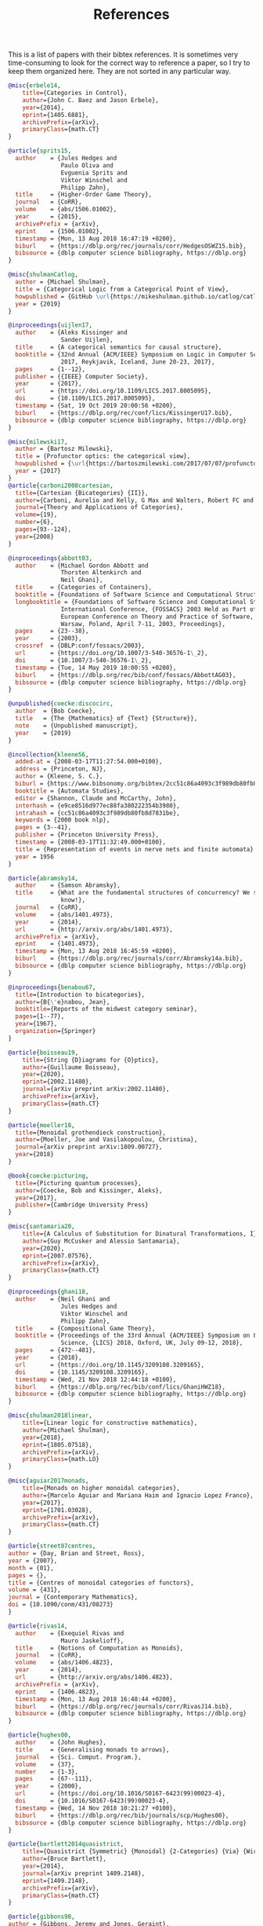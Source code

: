 #+TITLE: References

This is a list of papers with their bibtex references. It is sometimes very time-consuming to look for the correct way to reference a paper, so I try to keep them organized here. They are not sorted in any particular way.

#+begin_src bibtex
@misc{erbele14,
    title={Categories in Control},
    author={John C. Baez and Jason Erbele},
    year={2014},
    eprint={1405.6881},
    archivePrefix={arXiv},
    primaryClass={math.CT}
}

@article{sprits15,
  author    = {Jules Hedges and
               Paulo Oliva and
               Evguenia Sprits and
               Viktor Winschel and
               Philipp Zahn},
  title     = {Higher-Order Game Theory},
  journal   = {CoRR},
  volume    = {abs/1506.01002},
  year      = {2015},
  archivePrefix = {arXiv},
  eprint    = {1506.01002},
  timestamp = {Mon, 13 Aug 2018 16:47:19 +0200},
  biburl    = {https://dblp.org/rec/journals/corr/HedgesOSWZ15.bib},
  bibsource = {dblp computer science bibliography, https://dblp.org}
}

@misc{shulmanCatlog,
  author = {Michael Shulman},
  title = {Categorical Logic from a Categorical Point of View},
  howpublished = {GitHub \url{https://mikeshulman.github.io/catlog/catlog.pdf}},
  year = {2019}
}

@inproceedings{uijlen17,
  author    = {Aleks Kissinger and
               Sander Uijlen},
  title     = {A categorical semantics for causal structure},
  booktitle = {32nd Annual {ACM/IEEE} Symposium on Logic in Computer Science, {LICS}
               2017, Reykjavik, Iceland, June 20-23, 2017},
  pages     = {1--12},
  publisher = {{IEEE} Computer Society},
  year      = {2017},
  url       = {https://doi.org/10.1109/LICS.2017.8005095},
  doi       = {10.1109/LICS.2017.8005095},
  timestamp = {Sat, 19 Oct 2019 20:00:56 +0200},
  biburl    = {https://dblp.org/rec/conf/lics/KissingerU17.bib},
  bibsource = {dblp computer science bibliography, https://dblp.org}
}

@misc{milewski17,
  author = {Bartosz Milewski},
  title = {Profunctor optics: the categorical view},
  howpublished = {\url{https://bartoszmilewski.com/2017/07/07/profunctor-optics-the-categorical-view/}},
  year = {2017}
}
@article{carboni2008cartesian,
  title={Cartesian {Bicategories} {II}},
  author={Carboni, Aurelio and Kelly, G Max and Walters, Robert FC and Wood, Richard J},
  journal={Theory and Applications of Categories},
  volume={19},
  number={6},
  pages={93--124},
  year={2008}
}

@inproceedings{abbott03,
  author    = {Michael Gordon Abbott and
               Thorsten Altenkirch and
               Neil Ghani},
  title     = {Categories of Containers},
  booktitle = {Foundations of Software Science and Computational Structures},
  longbooktitle = {Foundations of Software Science and Computational Structures, 6th
               International Conference, {FOSSACS} 2003 Held as Part of the Joint
               European Conference on Theory and Practice of Software, {ETAPS} 2003,
               Warsaw, Poland, April 7-11, 2003, Proceedings},
  pages     = {23--38},
  year      = {2003},
  crossref  = {DBLP:conf/fossacs/2003},
  url       = {https://doi.org/10.1007/3-540-36576-1\_2},
  doi       = {10.1007/3-540-36576-1\_2},
  timestamp = {Tue, 14 May 2019 10:00:55 +0200},
  biburl    = {https://dblp.org/rec/bib/conf/fossacs/AbbottAG03},
  bibsource = {dblp computer science bibliography, https://dblp.org}
}

@unpublished{coecke:discocirc,
  author  = {Bob Coecke},
  title   = {The {Mathematics} of {Text} {Structure}},
  note    = {Unpublished manuscript},
  year    = {2019}
}

@incollection{kleene56,
  added-at = {2008-03-17T11:27:54.000+0100},
  address = {Princeton, NJ},
  author = {Kleene, S. C.},
  biburl = {https://www.bibsonomy.org/bibtex/2cc51c86a4093c3f989db80fb8d7831be/nlp},
  booktitle = {Automata Studies},
  editor = {Shannon, Claude and McCarthy, John},
  interhash = {e9ce8516d977ec88fa380222354b3980},
  intrahash = {cc51c86a4093c3f989db80fb8d7831be},
  keywords = {2000 book nlp},
  pages = {3--41},
  publisher = {Princeton University Press},
  timestamp = {2008-03-17T11:32:49.000+0100},
  title = {Representation of events in nerve nets and finite automata},
  year = 1956
}

@article{abramsky14,
  author    = {Samson Abramsky},
  title     = {What are the fundamental structures of concurrency? We still don't
               know!},
  journal   = {CoRR},
  volume    = {abs/1401.4973},
  year      = {2014},
  url       = {http://arxiv.org/abs/1401.4973},
  archivePrefix = {arXiv},
  eprint    = {1401.4973},
  timestamp = {Mon, 13 Aug 2018 16:45:59 +0200},
  biburl    = {https://dblp.org/rec/journals/corr/Abramsky14a.bib},
  bibsource = {dblp computer science bibliography, https://dblp.org}
}

@inproceedings{benabou67,
  title={Introduction to bicategories},
  author={B{\'e}nabou, Jean},
  booktitle={Reports of the midwest category seminar},
  pages={1--77},
  year={1967},
  organization={Springer}
}

@article{boisseau19,
    title={String {D}iagrams for {O}ptics},
    author={Guillaume Boisseau},
    year={2020},
    eprint={2002.11480},
    journal={arXiv preprint arXiv:2002.11480},
    archivePrefix={arXiv},
    primaryClass={math.CT}
}

@article{moeller18,
  title={Monoidal grothendieck construction},
  author={Moeller, Joe and Vasilakopoulou, Christina},
  journal={arXiv preprint arXiv:1809.00727},
  year={2018}
}

@book{coecke:picturing,
  title={Picturing quantum processes},
  author={Coecke, Bob and Kissinger, Aleks},
  year={2017},
  publisher={Cambridge University Press}
}

@misc{santamaria20,
    title={A Calculus of Substitution for Dinatural Transformations, I},
    author={Guy McCusker and Alessio Santamaria},
    year={2020},
    eprint={2007.07576},
    archivePrefix={arXiv},
    primaryClass={math.CT}
}

@inproceedings{ghani18,
  author    = {Neil Ghani and
               Jules Hedges and
               Viktor Winschel and
               Philipp Zahn},
  title     = {Compositional Game Theory},
  booktitle = {Proceedings of the 33rd Annual {ACM/IEEE} Symposium on Logic in Computer
               Science, {LICS} 2018, Oxford, UK, July 09-12, 2018},
  pages     = {472--481},
  year      = {2018},
  url       = {https://doi.org/10.1145/3209108.3209165},
  doi       = {10.1145/3209108.3209165},
  timestamp = {Wed, 21 Nov 2018 12:44:18 +0100},
  biburl    = {https://dblp.org/rec/bib/conf/lics/GhaniHWZ18},
  bibsource = {dblp computer science bibliography, https://dblp.org}
}

@misc{shulman2018linear,
    title={Linear logic for constructive mathematics},
    author={Michael Shulman},
    year={2018},
    eprint={1805.07518},
    archivePrefix={arXiv},
    primaryClass={math.LO}
}

@misc{aguiar2017monads,
    title={Monads on higher monoidal categories},
    author={Marcelo Aguiar and Mariana Haim and Ignacio Lopez Franco},
    year={2017},
    eprint={1701.03028},
    archivePrefix={arXiv},
    primaryClass={math.CT}
}

@article{street07centres,
author = {Day, Brian and Street, Ross},
year = {2007},
month = {01},
pages = {},
title = {Centres of monoidal categories of functors},
volume = {431},
journal = {Contemporary Mathematics},
doi = {10.1090/conm/431/08273}
}

@article{rivas14,
  author    = {Exequiel Rivas and
               Mauro Jaskelioff},
  title     = {Notions of Computation as Monoids},
  journal   = {CoRR},
  volume    = {abs/1406.4823},
  year      = {2014},
  url       = {http://arxiv.org/abs/1406.4823},
  archivePrefix = {arXiv},
  eprint    = {1406.4823},
  timestamp = {Mon, 13 Aug 2018 16:48:44 +0200},
  biburl    = {https://dblp.org/rec/journals/corr/RivasJ14.bib},
  bibsource = {dblp computer science bibliography, https://dblp.org}
}

@article{hughes00,
  author    = {John Hughes},
  title     = {Generalising monads to arrows},
  journal   = {Sci. Comput. Program.},
  volume    = {37},
  number    = {1-3},
  pages     = {67--111},
  year      = {2000},
  url       = {https://doi.org/10.1016/S0167-6423(99)00023-4},
  doi       = {10.1016/S0167-6423(99)00023-4},
  timestamp = {Wed, 14 Nov 2018 10:21:27 +0100},
  biburl    = {https://dblp.org/rec/bib/journals/scp/Hughes00},
  bibsource = {dblp computer science bibliography, https://dblp.org}
}

@article{bartlett2014quasistrict,
    title={Quasistrict {Symmetric} {Monoidal} {2-Categories} {Via} {Wire} {Diagrams}},
    author={Bruce Bartlett},
    year={2014},
    journal={arXiv preprint 1409.2148},
    eprint={1409.2148},
    archivePrefix={arXiv},
    primaryClass={math.CT}
}

@article{gibbons98,
author = {Gibbons, Jeremy and Jones, Geraint},
title = {The Under-Appreciated Unfold},
year = {1998},
issue_date = {Jan. 1999},
publisher = {Association for Computing Machinery},
address = {New York, NY, USA},
volume = {34},
number = {1},
issn = {0362-1340},
url = {https://doi.org/10.1145/291251.289455},
doi = {10.1145/291251.289455},
journal = {SIGPLAN Not.},
month = sep,
pages = {273–279},
numpages = {7},
keywords = {breadth-first, co-induction, level-order, program calculation, traversal, unfold, anamorphism, fold, functional programing}
}

@article{day97,
  title={Monoidal bicategories and {Hopf} algebroids},
  author={Day, Brian and Street, Ross},
  journal={Advances in Mathematics},
  volume={129},
  number={1},
  pages={99--157},
  year={1997},
  publisher={Academic Press}
}

@article{katis2008partita,
    title={On partita doppia},
    author={Piergiulio Katis and N. Sabadini and R. F. C. Walters},
    year={2008},
    journal={arXiv preprint 0803.2429},
    url={http://arxiv.org/abs/0803.2429},
    primaryClass={math.CT}
}

@incollection{elgot75,
  title={Monadic computation and iterative algebraic theories},
  author={Elgot, Calvin C.},
  booktitle={Studies in Logic and the Foundations of Mathematics},
  volume={80},
  pages={175--230},
  year={1975},
  publisher={Elsevier}
}

@article{sabadini18,
  title={A {P}rocess {A}lgebra for the {S}pan({G}raph) {M}odel of {C}oncurrency},
  author={Piergiulio Katis and
               Nicoletta Sabadini and
               Robert F. C. Walters},
  journal={arXiv preprint arXiv:0904.3964},
  year={2009}
}

@incollection{winskel95,
  title={Models for {C}oncurrency},
  author={Winskel, Glynn and Nielsen, Mogens},
  booktitle={Handbook of {L}ogic in {C}omputer {S}cience (vol. 4) {S}emantic {M}odelling},
  pages={1--148},
  year={1995},
  organization={Oxford University Press, Inc.}
}

@article{bloom96,
  author    = {Stephen L. Bloom and
               Nicoletta Sabadini and
               Robert F. C. Walters},
  title     = {Matrices, machines and behaviors},
  journal   = {Appl. Categorical Struct.},
  volume    = {4},
  number    = {4},
  pages     = {343--360},
  year      = {1996},
  url       = {https://doi.org/10.1007/BF00122683},
  doi       = {10.1007/BF00122683},
  timestamp = {Tue, 29 Sep 2020 10:59:17 +0200},
  biburl    = {https://dblp.org/rec/journals/acs/BloomSW96.bib},
  bibsource = {dblp computer science bibliography, https://dblp.org}
}
@book{bailey16,
  author = {Bailey, Chris},
  title = {The productivity project},
  year = 2016
}
@inproceedings{capriotti14,
  author    = {Paolo Capriotti and
               Ambrus Kaposi},
  title     = {Free Applicative Functors},
  booktitle = {Proceedings 5th Workshop on Mathematically Structured Functional Programming,
               MSFP@ETAPS 2014, Grenoble, France, 12 April 2014.},
  pages     = {2--30},
  year      = {2014},
  crossref  = {DBLP:journals/corr/LevyK14},
  url       = {https://doi.org/10.4204/EPTCS.153.2},
  doi       = {10.4204/EPTCS.153.2},
  timestamp = {Wed, 12 Sep 2018 01:05:13 +0200},
  biburl    = {https://dblp.org/rec/bib/journals/corr/CapriottiK14},
  bibsource = {dblp computer science bibliography, https://dblp.org}
}
@misc{roman20opendiagrams,
    title={Open Diagrams via Coend Calculus},
    author={Mario Román},
    year={2020},
    eprint={2004.04526},
    archivePrefix={arXiv},
    primaryClass={math.CT}
}
@article{hansen19,
  title={Constructing symmetric monoidal bicategories functorially},
  author={Hansen, Linde Wester and Shulman, Michael},
  journal={arXiv preprint arXiv:1910.09240},
  year={2019}
}

@misc{buckley2012fibred,
    title={Fibred 2-categories and bicategories},
    author={Mitchell Buckley},
    year={2012},
    eprint={1212.6283},
    archivePrefix={arXiv},
    primaryClass={math.CT}
}

@article{loregian15,
  title={This is the (co)end, my only (co)friend},
  author={Loregian, Fosco},
  journal={arXiv preprint arXiv:1501.02503},
  year={2015}
}

@article{loregian19,
    title={Coend calculus},
    author={Fosco Loregian},
    year={2019},
    eprint={1501.02503},
    archivePrefix={arXiv},
    journal={arXiv preprint arXiv:1501.02503},
    primaryClass={math.CT}
}

@inproceedings{rypacek12,
  author    = {Mauro Jaskelioff and
               Ondrej Rypacek},
  title     = {An Investigation of the Laws of Traversals},
  booktitle = {Proceedings Fourth Workshop on Mathematically Structured Functional
               Programming, MSFP@ETAPS 2012, Tallinn, Estonia, 25 March 2012.},
  pages     = {40--49},
  year      = {2012},
  url       = {https://doi.org/10.4204/EPTCS.76.5},
  doi       = {10.4204/EPTCS.76.5},
  timestamp = {Wed, 12 Sep 2018 01:05:15 +0200},
  biburl    = {https://dblp.org/rec/bib/journals/corr/abs-1202-2919},
  bibsource = {dblp computer science bibliography, https://dblp.org}
}
@misc{petric00,
    title={G-dinaturality},
    author={Z. Petric},
    year={2000},
    eprint={math/0012019},
    archivePrefix={arXiv},
    primaryClass={math.CT}
}
@MastersThesis{nickhu19,
  author = {Nick Hu},
  title = {External Traced Monoidal Categories},
  school = {University of Oxford},
  year = 2019}
@inproceedings{bird13,
  author    = {Richard S. Bird and
               Jeremy Gibbons and
               Stefan Mehner and
               Janis Voigtl{\"{a}}nder and
               Tom Schrijvers},
  title     = {Understanding idiomatic traversals backwards and forwards},
  booktitle = {Proceedings of the 2013 {ACM} {SIGPLAN} Symposium on Haskell, Boston,
               MA, USA, September 23-24, 2013},
  pages     = {25--36},
  year      = {2013},
  crossref  = {DBLP:conf/haskell/2013},
  url       = {https://doi.org/10.1145/2503778.2503781},
  doi       = {10.1145/2503778.2503781},
  timestamp = {Tue, 06 Nov 2018 16:58:22 +0100},
  biburl    = {https://dblp.org/rec/bib/conf/haskell/BirdGMVS13},
  bibsource = {dblp computer science bibliography, https://dblp.org}
}
@article{pronk04,
  title={Universal properties of {S}pan},
  author={Dawson, Robert {J}. {M}ac{G}. and Par{\'e}, Robert and Pronk, Dorette {A}.},
  journal={Theory and Applications of Categories},
  volume={13},
  number={4},
  pages={61--85},
  year={2004}
}
@article{seeber18,
  author    = {Filippo Bonchi and
               Jens Seeber and
               Pawel Sobocinski},
  title     = {Graphical Conjunctive Queries},
  journal   = {CoRR},
  volume    = {abs/1804.07626},
  year      = {2018},
  url       = {http://arxiv.org/abs/1804.07626},
  archivePrefix = {arXiv},
  eprint    = {1804.07626},
  timestamp = {Tue, 21 Apr 2020 10:56:16 +0200},
  biburl    = {https://dblp.org/rec/journals/corr/abs-1804-07626.bib},
  bibsource = {dblp computer science bibliography, https://dblp.org}
}
@inproceedings{hoshino14,
  author    = {Naohiko Hoshino and
               Koko Muroya and
               Ichiro Hasuo},
  editor    = {Thomas A. Henzinger and
               Dale Miller},
  title     = {Memoryful geometry of interaction: from coalgebraic components to
               algebraic effects},
  booktitle = {Joint Meeting of the Twenty-Third {EACSL} Annual Conference on Computer
               Science Logic {(CSL)} and the Twenty-Ninth Annual {ACM/IEEE} Symposium
               on Logic in Computer Science (LICS), {CSL-LICS} '14, Vienna, Austria,
               July 14 - 18, 2014},
  pages     = {52:1--52:10},
  publisher = {{ACM}},
  year      = {2014},
  url       = {https://doi.org/10.1145/2603088.2603124},
  doi       = {10.1145/2603088.2603124},
  timestamp = {Tue, 06 Nov 2018 11:07:36 +0100},
  biburl    = {https://dblp.org/rec/conf/csl/HoshinoMH14.bib},
  bibsource = {dblp computer science bibliography, https://dblp.org}
}
@article{mimram13,
  title={A categorical theory of patches},
  author={Mimram, Samuel and Di Giusto, Cinzia},
  journal={Electronic notes in theoretical computer science},
  volume={298},
  pages={283--307},
  year={2013},
  publisher={Elsevier}
}
@article{master19,
   title={Open Petri nets},
   volume={30},
   ISSN={1469-8072},
   url={http://dx.doi.org/10.1017/S0960129520000043},
   DOI={10.1017/s0960129520000043},
   number={3},
   journal={Mathematical Structures in Computer Science},
   publisher={Cambridge University Press (CUP)},
   author={Baez, John C. and Master, Jade},
   year={2020},
   month={Mar},
   pages={314–341}
}
@misc{garner13enriched,
    title={Enriched categories as a free cocompletion},
    author={Richard Garner and Michael Shulman},
    year={2013},
    eprint={1301.3191},
    archivePrefix={arXiv},
    primaryClass={math.CT}
}
@article{benton03,
  author    = {Nick Benton and
               Martin Hyland},
  title     = {Traced Premonoidal Categories},
  journal   = {{RAIRO} Theor. Informatics Appl.},
  volume    = {37},
  number    = {4},
  pages     = {273--299},
  year      = {2003},
  url       = {https://doi.org/10.1051/ita:2003020},
  doi       = {10.1051/ita:2003020},
  timestamp = {Mon, 25 May 2020 09:15:53 +0200},
  biburl    = {https://dblp.org/rec/journals/ita/BentonH03.bib},
  bibsource = {dblp computer science bibliography, https://dblp.org}
}
@article{street04,
  title={Quantum categories, star autonomy, and quantum groupoids},
  author={Street, Ross},
  journal={Galois theory, Hopf algebras, and semiabelian categories},
  volume={43},
  pages={187},
  year={2004},
  publisher={American Mathematical Soc.}
}
@article{pastro08,
  title={Doubles for monoidal categories},
  author={Pastro, Craig and Street, Ross},
  journal={Theory and applications of categories},
  volume={21},
  number={4},
  pages={61--75},
  year={2008}
}
@inproceedings{jay94,
  title={Shapely types and shape polymorphism},
  author={Jay, C Barry and Cockett, J Robin B},
  booktitle={European Symposium on Programming},
  pages={302--316},
  year={1994},
  organization={Springer}
}
@article{myers2016string,
    title={String Diagrams For Double Categories and Equipments},
    author={David Jaz Myers},
    year={2016},
    journal={arXiv preprint 1612.02762},
    eprint={1612.02762},
    archivePrefix={arXiv},
    primaryClass={math.CT}
}
@article{gibbons09,
  author    = {Jeremy Gibbons and
               Bruno C. d. S. Oliveira},
  title     = {The essence of the Iterator pattern},
  journal   = {Journal of Functional Programming},
  volume    = {19},
  number    = {3-4},
  pages     = {377--402},
  year      = {2009},
  url       = {https://doi.org/10.1017/S0956796809007291},
  doi       = {10.1017/S0956796809007291},
  timestamp = {Thu, 15 Jun 2017 21:30:55 +0200},
  biburl    = {https://dblp.org/rec/bib/journals/jfp/GibbonsO09},
  bibsource = {dblp computer science bibliography, https://dblp.org}
}
@book{borceux94,
  title={Handbook of categorical algebra: volume 1, Basic category theory},
  author={Borceux, Francis},
  volume={1},
  year={1994},
  publisher={Cambridge University Press}
}
@inproceedings{ghani2016comprehensive,
  title={Comprehensive parametric polymorphism: Categorical models and type theory},
  author={Ghani, Neil and Nordvall Forsberg, Fredrik and Simpson, Alex},
  booktitle={International Conference on Foundations of Software Science and Computation Structures},
  pages={3--19},
  year={2016},
  organization={Springer}
}
@article{bartlett15,
  title={Modular {Categories} as {Representations} of the {3-Dimensional} {Bordism} 2-category},
  author={Bartlett, Bruce and Douglas, Christopher L and Schommer-Pries, Christopher J and Vicary, Jamie},
  journal={arXiv preprint arXiv:1509.06811},
  year={2015}
}
@article{mcbride08,
  author    = {Conor McBride and
               Ross Paterson},
  title     = {Applicative programming with effects},
  journal   = {Journal of Functional Programming},
  volume    = {18},
  number    = {1},
  pages     = {1--13},
  year      = {2008},
  url       = {https://doi.org/10.1017/S0956796807006326},
  doi       = {10.1017/S0956796807006326},
  timestamp = {Fri, 02 Nov 2018 09:31:48 +0100},
  biburl    = {https://dblp.org/rec/bib/journals/jfp/McbrideP08},
  bibsource = {dblp computer science bibliography, https://dblp.org}
}
@misc{curien12,
    title={Operads, clones, and distributive laws},
    author={Pierre-Louis Curien},
    year={2012},
    eprint={1205.3050},
    archivePrefix={arXiv},
    primaryClass={math.CT}
}
@article{abramsky1994domain,
  title={Domain theory},
  author={Abramsky, Samson and Jung, Achim},
  year={1994},
  publisher={Oxford University Press}
}
@article{jacobs09,
  title={Categorical semantics for arrows},
  author={Jacobs, Bart and Heunen, Chris and Hasuo, Ichiro},
  journal={Journal of functional programming},
  volume={19},
  number={3-4},
  pages={403--438},
  year={2009},
  publisher={Cambridge University Press}
}
@article{hedges17,
  author    = {Jules Hedges},
  title     = {Coherence for lenses and open games},
  journal   = {CoRR},
  volume    = {abs/1704.02230},
  year      = {2017},
  url       = {http://arxiv.org/abs/1704.02230},
  archivePrefix = {arXiv},
  eprint    = {1704.02230},
  timestamp = {Mon, 13 Aug 2018 16:47:47 +0200},
  biburl    = {https://dblp.org/rec/bib/journals/corr/Hedges17},
  bibsource = {dblp computer science bibliography, https://dblp.org}
}
@misc{shulman2010constructing,
    title={Constructing symmetric monoidal bicategories},
    author={Michael A. Shulman},
    year={2010},
    eprint={1004.0993},
    archivePrefix={arXiv},
    primaryClass={math.CT}
}
@article{faro08,
  title={On the trace of an endofunctor of a small category},
  author={Faro, Emilio},
  year={2008},
  publisher={Centre de Recerca Matem{\`a}tica}
}
@article{mason53,
  author={S. J. {Mason}},
  journal={Proceedings of the IRE},
  title={Feedback Theory-Some Properties of Signal Flow Graphs},
  year={1953},
  volume={41},
  number={9},
  pages={1144-1156},}
@article{albasini09,
  title={The parallel composition of processes},
  author={Luisa de Francesco Albasini and Nicoletta Sabadini and Robert F. C. Walters},
  journal={arXiv: Category Theory},
  year={2009}
}
@inproceedings{uustalu08,
  author    = {Tarmo Uustalu and
               Varmo Vene},
  editor    = {Jir{\'{\i}} Ad{\'{a}}mek and
               Clemens Kupke},
  title     = {Comonadic Notions of Computation},
  booktitle = {Proceedings of the Ninth Workshop on Coalgebraic Methods in Computer
               Science, {CMCS} 2008, Budapest, Hungary, April 4-6, 2008},
  series    = {Electronic Notes in Theoretical Computer Science},
  volume    = {203},
  number    = {5},
  pages     = {263--284},
  publisher = {Elsevier},
  year      = {2008},
  url       = {https://doi.org/10.1016/j.entcs.2008.05.029},
  doi       = {10.1016/j.entcs.2008.05.029},
  timestamp = {Thu, 16 Jan 2020 11:02:39 +0100},
  biburl    = {https://dblp.org/rec/journals/entcs/UustaluV08.bib},
  bibsource = {dblp computer science bibliography, https://dblp.org}
}
@article{joyal96,
author = {Joyal, Andr\'e and Street, Ross and Verity, Dominic},
year = {1996},
month = {04},
pages = {447 - 468},
title = {Traced monoidal categories},
volume = {119},
journal = {Mathematical Proceedings of the Cambridge Philosophical Society},
doi = {10.1017/S0305004100074338}
}
@article{katis02,
  author    = {Piergiulio Katis and
               Nicoletta Sabadini and
               Robert F. C. Walters},
  title     = {Feedback, trace and fixed-point semantics},
  journal   = {{ITA}},
  volume    = {36},
  number    = {2},
  pages     = {181--194},
  year      = {2002},
  url       = {https://doi.org/10.1051/ita:2002009},
  doi       = {10.1051/ita:2002009},
  timestamp = {Sun, 28 May 2017 13:19:34 +0200},
  biburl    = {https://dblp.org/rec/journals/ita/KatisSW02.bib},
  bibsource = {dblp computer science bibliography, https://dblp.org}
}
@article{sabadini95,
  title={Bicategories of processes},
  author={Katis, Piergiulio and Sabadini, Nicoletta and Walters, Robert FC},
  journal={Journal of Pure and Applied Algebra},
  volume={115},
  number={2},
  pages={141--178},
  year={1997},
  publisher={Elsevier}
}
@inproceedings{kelly74,
  title={Doctrinal adjunction},
  author={Kelly, G Max},
  booktitle={Category Seminar},
  pages={257--280},
  year={1974},
  organization={Springer}
}
@article{chiribella08,
   title={Quantum {Circuits} {Architecture}},
   volume={101},
   ISSN={1079-7114},
   url={http://dx.doi.org/10.1103/PhysRevLett.101.060401},
   DOI={10.1103/physrevlett.101.060401},
   number={6},
   journal={Physical Review Letters},
   publisher={American Physical Society (APS)},
   author={Chiribella, G. and D’Ariano, G. M. and Perinotti, P.},
   year={2008},
   month={Aug},
   abstract={
     We present a method for optimizing quantum circuits architecture. The method is based on the
     notion of quantum comb, which describes a circuit board in which one can insert variable subcircuits.
     The method allows one to efficiently address novel kinds of quantum information processing tasks,
     such as storing-retrieving, and cloning of channels.}
}
@article{delpeuch14a,
  year = 2017,
  month = {aug},
  publisher = {Center for Open Science},
  author = {Antonin Delpeuch},
  title = {Autonomization of {{Monoidal Categories}}},
  url = {https://doi.org/10.31219%2Fosf.io%2Fefs3b},
  doi = {10.31219/osf.io/efs3b}
}
@book{riehl17,
  title={Category theory in context},
  author={Riehl, Emily},
  year={2017},
  publisher={Courier Dover Publications}
}
@article{abramsky14,
  author    = {Samson Abramsky},
  title     = {Retracing some paths in Process Algebra},
  journal   = {CoRR},
  volume    = {abs/1401.5113},
  year      = {2014},
  url       = {http://arxiv.org/abs/1401.5113},
  archivePrefix = {arXiv},
  eprint    = {1401.5113},
  timestamp = {Mon, 13 Aug 2018 16:47:24 +0200},
  biburl    = {https://dblp.org/rec/journals/corr/Abramsky14b.bib},
  bibsource = {dblp computer science bibliography, https://dblp.org}
}
@inproceedings{mellies06,
  author    = {Paul{-}Andr{\'{e}} Melli{\`{e}}s},
  title     = {Functorial Boxes in String Diagrams},
  booktitle = {Computer Science Logic, 20th International Workshop, {CSL} 2006, 15th
               Annual Conference of the EACSL, Szeged, Hungary, September 25-29,
               2006, Proceedings},
  pages     = {1--30},
  year      = {2006},
  doi       = {10.1007/11874683{\_}1},
  timestamp = {Tue, 14 May 2019 10:00:42 +0200},
  biburl    = {https://dblp.org/rec/bib/conf/csl/Mellies06},
  bibsource = {dblp computer science bibliography, https://dblp.org}
}
@misc{cheng2011distributive,
    title={Distributive laws for Lawvere theories},
    author={Eugenia Cheng},
    year={2011},
    eprint={1112.3076},
    archivePrefix={arXiv},
    primaryClass={math.CT}
}
@misc{finster20,
    title={A Type Theory for Strictly Unital $\infty$-Categories},
    author={Eric Finster and David Reutter and Jamie Vicary},
    year={2020},
    eprint={2007.08307},
    archivePrefix={arXiv},
    primaryClass={cs.LO}
}
@book{mckeown14,
  author = {Greg McKeown},
  title = {Essentialism: the disciplined pursuit of less},
  year = 2014
}
@book{shannon42,
  title={The Theory and Design of Linear Differential Equation Machines},
  author={Shannon, Claude E.},
  publisher={Bell Telephone Laboratories},
  year={1942}
}
@book{bloom93,
  author    = {Stephen L. Bloom and
               Zolt{\'{a}}n {\'{E}}sik},
  title     = {Iteration Theories - The Equational Logic of Iterative Processes},
  series    = {{EATCS} Monographs on Theoretical Computer Science},
  publisher = {Springer},
  year      = {1993},
  url       = {https://doi.org/10.1007/978-3-642-78034-9},
  doi       = {10.1007/978-3-642-78034-9},
  isbn      = {978-3-642-78036-3},
  timestamp = {Wed, 31 May 2017 10:38:21 +0200},
  biburl    = {https://dblp.org/rec/series/eatcs/BloomE93.bib},
  bibsource = {dblp computer science bibliography, https://dblp.org}
}
@article{roman:combfeedback,
    title={Comb {D}iagrams for {D}iscrete-{T}ime {F}eedback},
    author={Mario Román},
    year={2020},
    journal={arXiv preprint arXiv:2003.06214},
    eprint={2003.06214},
    archivePrefix={arXiv},
    primaryClass={cs.LO}
}

@misc{smithe:bayesian,
    title={Bayesian Updates Compose Optically},
    author={Toby St. Clere Smithe},
    year={2020},
    eprint={2006.01631},
    archivePrefix={arXiv},
    primaryClass={math.CT}
}

@article{smithe:cyberkittens,
  title={Cyber Kittens, or Some First Steps Towards Categorical Cybernetics},
  author={Smithe, Toby St Clere},
  journal={arXiv preprint arXiv:2101.10483},
  year={2021}
}

@article{carboni87,
  title={Cartesian {B}icategories {I}},
  author={Carboni, Aurelio and Walters, Robert FC},
  journal={Journal of pure and applied algebra},
  volume={49},
  number={1-2},
  pages={11--32},
  year={1987},
  publisher={North-Holland}
}
@article{homotopyio,
  author = {Lukas Heidemann and Nick Hu and Jamie Vicary},
  title = {\emph{homotopy.io}},
  year = 2019,
  doi = {10.5281/zenodo.2540764},
  url = {https://doi.org/10.5281/zenodo.2540764}
}

@article{stay:compact,
    title={Compact Closed Bicategories},
    author={Michael Stay},
    year={2013},
    journal={arXiv preprint arXiv:1301.1053},
    eprint={1301.1053},
    archivePrefix={arXiv},
    primaryClass={math.CT}
}

@article{baez2019structured,
    title={Structured Cospans},
    author={John C. Baez and Kenny Courser},
    year={2019},
    journal={arXiv preprint 1911.04630},
    url={http://arxiv.org/abs/1911.04630},
    primaryClass={math.CT}
}
@incollection{selinger10,
  title={A survey of graphical languages for monoidal categories},
  author={Selinger, Peter},
  booktitle={New structures for physics},
  pages={289--355},
  year={2010},
  publisher={Springer}
}
@article{grandis17span,
  title={Span and cospan representations of weak double categories},
  author={Grandis, Marco and others},
  journal={Categories and General Algebraic Structures with Applications},
  volume={6},
  number={Speical Issue on the Occasion of Banaschewski's 90th Birthday (I)},
  pages={85--105},
  year={2017},
  publisher={Shahid Beheshti University}
}
@article{staton11,
  author    = {Sam Staton},
  title     = {Relating coalgebraic notions of bisimulation},
  journal   = {Log. Methods Comput. Sci.},
  volume    = {7},
  number    = {1},
  year      = {2011},
  url       = {https://doi.org/10.2168/LMCS-7(1:13)2011},
  doi       = {10.2168/LMCS-7(1:13)2011},
  timestamp = {Thu, 25 Jun 2020 21:29:07 +0200},
  biburl    = {https://dblp.org/rec/journals/corr/abs-1101-4223.bib},
  bibsource = {dblp computer science bibliography, https://dblp.org}
}
@article{yorgey14,
  title={Combinatorial species and labelled structures},
  author={Yorgey, Brent},
  year={2014}
}
@article{garner16commutativity,
   title={Commutativity},
   volume={220},
   ISSN={0022-4049},
   url={http://dx.doi.org/10.1016/j.jpaa.2015.09.003},
   DOI={10.1016/j.jpaa.2015.09.003},
   number={5},
   journal={Journal of Pure and Applied Algebra},
   publisher={Elsevier BV},
   author={Garner, Richard and López Franco, Ignacio},
   year={2016},
   month={May},
   pages={1707–1751}
}
@inproceedings{gianola17,
  author    = {Alessandro Gianola and
               Stefano Kasangian and
               Nicoletta Sabadini},
  editor    = {Filippo Bonchi and
               Barbara K{\"{o}}nig},
  title     = {Cospan/{S}pan({G}raph): an {A}lgebra for {O}pen, {R}econfigurable {A}utomata {N}etworks},
  booktitle = {7th Conference on Algebra and Coalgebra in Computer Science, {CALCO}
               2017, June 12-16, 2017, Ljubljana, Slovenia},
  series    = {LIPIcs},
  volume    = {72},
  pages     = {2:1--2:17},
  publisher = {Schloss Dagstuhl - Leibniz-Zentrum f{\"{u}}r Informatik},
  year      = {2017},
  url       = {https://doi.org/10.4230/LIPIcs.CALCO.2017.2},
  doi       = {10.4230/LIPIcs.CALCO.2017.2},
  timestamp = {Tue, 11 Feb 2020 15:52:14 +0100},
  biburl    = {https://dblp.org/rec/conf/calco/GianolaKS17.bib},
  bibsource = {dblp computer science bibliography, https://dblp.org}
}
@article{bird84,
  title={The promotion and accumulation strategies in transformational programming},
  author={Bird, Richard S.},
  journal={ACM Transactions on Programming Languages and Systems (TOPLAS)},
  volume={6},
  number={4},
  pages={487--504},
  year={1984},
  publisher={ACM New York, NY, USA}
}
@article{fiore17,
   title={Relative pseudomonads, {Kleisli} bicategories, and substitution monoidal structures},
   volume={24},
   ISSN={1420-9020},
   url={http://dx.doi.org/10.1007/s00029-017-0361-3},
   DOI={10.1007/s00029-017-0361-3},
   number={3},
   journal={Selecta Mathematica},
   publisher={Springer Science and Business Media LLC},
   author={Fiore, M. and Gambino, N. and Hyland, M. and Winskel, G.},
   year={2017},
   month={Nov},
   pages={2791–2830}
}
@book{newport16,
  added-at = {2018-04-21T14:16:23.000+0200},
  address = {New York ; Boston},
  author = {Newport, Cal},
  biburl = {https://www.bibsonomy.org/bibtex/2a808b7eb5c2a8e5fdcc2f79d44a491a4/achakraborty},
  edition = {1st ed.},
  interhash = {1047c20f3f4f14a37ad402eb99077af9},
  intrahash = {a808b7eb5c2a8e5fdcc2f79d44a491a4},
  isbn = {978-1-4555-6386-9},
  keywords = {2016 book literature work},
  language = {eng},
  month = jan,
  publisher = {Grand Central Publishing},
  timestamp = {2018-04-21T14:16:23.000+0200},
  title = {Deep work : rules for focused success in a distracted world},
  url = {http://calnewport.com/books/deep-work/},
  year = 2016
}
@inproceedings{fong2019,
  doi = {10.1109/lics.2019.8785665},
  url = {https://doi.org/10.1109%2Flics.2019.8785665},
  year = 2019,
  month = {jun},
  publisher = {{IEEE}},
  author = {Brendan Fong and David Spivak and Remy Tuyeras},
  title = {Backprop as Functor: A compositional perspective on supervised learning},
  booktitle = {2019 34th Annual {ACM}/{IEEE} Symposium on Logic in Computer Science ({LICS})}
}
@inproceedings{katis97,
  author    = {Piergiulio Katis and
               Nicoletta Sabadini and
               Robert F. C. Walters},
  editor    = {Michael Johnson},
  title     = {Span({G}raph): {A} {C}ategorial {A}lgebra of {T}ransition {S}ystems},
  booktitle = {Algebraic Methodology and Software Technology, 6th International Conference,
               {AMAST} '97, Sydney, Australia, December 13-17, 1997, Proceedings},
  series    = {Lecture Notes in Computer Science},
  volume    = {1349},
  pages     = {307--321},
  publisher = {Springer},
  year      = {1997},
  url       = {https://doi.org/10.1007/BFb0000479},
  doi       = {10.1007/BFb0000479},
  timestamp = {Tue, 14 May 2019 10:00:38 +0200},
  biburl    = {https://dblp.org/rec/conf/amast/KatisSW97.bib},
  bibsource = {dblp computer science bibliography, https://dblp.org}
}
@book{csikszentmihalyi91,
  added-at = {2010-09-07T15:35:48.000+0200},
  address = {New York, NY},
  author = {Csikszentmihalyi, Mihaly},
  biburl = {https://www.bibsonomy.org/bibtex/232076171f49c47cc51841ccca133fc25/yish},
  howpublished = {Paperback},
  interhash = {82aed741db390d495042525e214664e5},
  intrahash = {32076171f49c47cc51841ccca133fc25},
  isbn = {0060920432},
  keywords = {affective design enjoyment experience games mathgamespatterns psychology},
  month = {March},
  priority = {2},
  publisher = {Harper Perennial},
  timestamp = {2010-09-07T15:35:48.000+0200},
  title = {Flow: The Psychology of Optimal Experience},
  url = {http://www.amazon.com/gp/product/0060920432/ref=si3_rdr_bb_product/104-4616565-4570345},
  year = 1991
}
@inproceedings{caccamo2001higher,
  title={A higher-order calculus for categories},
  author={C{\'a}ccamo, Mario and Winskel, Glynn},
  booktitle={International Conference on Theorem Proving in Higher Order Logics},
  pages={136--153},
  year={2001},
  organization={Springer}
}
@inbook{kapranov:higherlinear,
	title = {2-categories and Zamolodchikov tetrahedra equations},
	booktitle = {Algebraic groups and their generalizations: quantum and infinite-dimensional methods (University Park, PA, 1991)},
	series = {Proc. Sympos. Pure Math.},
	volume = {56},
	year = {1994},
	pages = {177{\textendash}259},
	publisher = {Amer. Math. Soc., Providence, RI},
	organization = {Amer. Math. Soc., Providence, RI},
	author = {Kapranov, M. M. and Voevodsky, V. A.},
  doi = {10.1090/pspum/056.2/1278735}
}
@article{ponto14,
   title={Traces in symmetric monoidal categories},
   volume={32},
   ISSN={0723-0869},
   url={http://dx.doi.org/10.1016/J.EXMATH.2013.12.003},
   DOI={10.1016/j.exmath.2013.12.003},
   number={3},
   journal={Expositiones Mathematicae},
   publisher={Elsevier BV},
   author={Ponto, Kate and Shulman, Michael},
   year={2014},
   pages={248–273}
}
@article{rosebrugh05,
  title={Generic commutative separable algebras and cospans of graphs},
  author={Rosebrugh, Robert and Sabadini, Nicoletta and Walters, Robert FC},
  journal={Theory and applications of categories},
  volume={15},
  number={6},
  pages={164--177},
  year={2005}
}
@article{girard89,
  title={Towards a geometry of interaction},
  author={Girard, Jean-Yves},
  journal={Contemporary Mathematics},
  volume={92},
  number={69-108},
  pages={6},
  year={1989}
}
@article{nathan:firstorderpierce,
  author = {Nathan Haydon and Paweł Sobociński},
  title = {Compositional Diagrammatic First-Order Logic},
  journal = {In Peer Review},
  year = 2020
}
@article{schultz16,
	doi = {10.1007/s10485-019-09565-x},
	year = 2019,
	month = {apr},
	publisher = {Springer Science and Business Media {LLC}},
	volume = {28},
	number = {1},
	pages = {1--57},
	author = {Patrick Schultz and David I. Spivak and Christina Vasilakopoulou},
	title = {Dynamical Systems and Sheaves},
	journal = {Applied Categorical Structures}
}
@article{bonchi19,
  author    = {Filippo Bonchi and
               Joshua Holland and
               Robin Piedeleu and
               Pawel Sobocinski and
               Fabio Zanasi},
  title     = {Diagrammatic algebra: from linear to concurrent systems},
  journal   = {Proc. {ACM} Program. Lang.},
  volume    = {3},
  number    = {{POPL}},
  pages     = {25:1--25:28},
  year      = {2019},
  url       = {https://doi.org/10.1145/3290338},
  doi       = {10.1145/3290338},
  timestamp = {Tue, 21 Apr 2020 10:56:16 +0200},
  biburl    = {https://dblp.org/rec/journals/pacmpl/BonchiHPSZ19.bib},
  bibsource = {dblp computer science bibliography, https://dblp.org}
}
@Misc{pratt99,
    Author="Pratt, V.R.",
    Title="Chu Spaces",
    Comment="Course notes for the School in Category Theory and
    Applications",
    Address="Coimbra, Portugal", Month=July, Year=1999}
@article{hermida00,
  title={Representable multicategories},
  author={Hermida, Claudio},
  journal={Advances in Mathematics},
  volume={151},
  number={2},
  pages={164--225},
  year={2000},
  publisher={Elsevier}
}
@article{janelidze02,
  author = {Janelidze, George and Kelly, Max G.},
  year = {2002},
  month = {01},
  pages = {},
  title = {A Note on Actions of a Monoidal Category},
  volume = {9},
  journal = {Theory and Applications of Categories}
}
@article{street72,
  title={The formal theory of monads},
  author={Street, Ross},
  journal={Journal of Pure and Applied Algebra},
  volume={2},
  number={2},
  pages={149--168},
  year={1972},
  publisher={North-Holland}
}
@article{lack04,
  title={Composing props},
  author={Lack, Stephen},
  journal={Theory and Applications of Categories},
  volume={13},
  number={9},
  pages={147--163},
  year={2004}
}
@article{willerton:hopf,
  title={A {D}iagrammatic {A}pproach to {H}opf {M}onads},
  author={Willerton, Simon},
  journal={arXiv preprint arXiv:0807.0658},
  year={2008}
}
@inproceedings{hasegawa97,
    author = {Masahito Hasegawa},
    title = {Recursion from Cyclic Sharing: Traced Monoidal Categories and Models of Cyclic Lambda Calculi},
    booktitle = {},
    year = {1997},
    pages = {196--213},
    publisher = {Springer Verlag}
}
@inproceedings{atkey09,
  author    = {Robert Atkey},
  title     = {Algebras for Parameterised Monads},
  booktitle = {Algebra and Coalgebra in Computer Science, Third International Conference,
               {CALCO} 2009, Udine, Italy, September 7-10, 2009. Proceedings},
  pages     = {3--17},
  year      = {2009},
  crossref  = {DBLP:conf/calco/2009},
  url       = {https://doi.org/10.1007/978-3-642-03741-2\_2},
  doi       = {10.1007/978-3-642-03741-2\_2},
  timestamp = {Tue, 14 May 2019 10:00:51 +0200},
  biburl    = {https://dblp.org/rec/bib/conf/calco/Atkey09},
  bibsource = {dblp computer science bibliography, https://dblp.org}
}
@article{escardooliva09,
  author    = {Mart{\'{\i}}n H{\"{o}}tzel Escard{\'{o}} and
               Paulo Oliva},
  title     = {Selection functions, bar recursion and backward induction},
  journal   = {Math. Struct. Comput. Sci.},
  volume    = {20},
  number    = {2},
  pages     = {127--168},
  year      = {2010},
  doi       = {10.1017/S0960129509990351},
  timestamp = {Wed, 01 Apr 2020 08:48:55 +0200},
  biburl    = {https://dblp.org/rec/journals/mscs/EscardoO10.bib},
  bibsource = {dblp computer science bibliography, https://dblp.org}
}
@article{bonchi17,
  author    = {Filippo Bonchi and
               Pawe{\l} Soboci{\'{n}}ski and
               Fabio Zanasi},
  title     = {The {Calculus} of {Signal} {Flow} {Diagrams} {I:} {Linear} {Relations} on {Streams}},
  journal   = {Information and Computation},
  volume    = {252},
  pages     = {2--29},
  year      = {2017},
  url       = {https://doi.org/10.1016/j.ic.2016.03.002},
  doi       = {10.1016/j.ic.2016.03.002},
  timestamp = {Thu, 18 May 2017 09:54:21 +0200},
  biburl    = {https://dblp.org/rec/journals/iandc/BonchiSZ17.bib},
  bibsource = {dblp computer science bibliography, https://dblp.org}
}
@article{riley18,
  title={Categories of {Optics}},
  author={Riley, Mitchell},
  journal={arXiv preprint arXiv:1809.00738},
  year={2018}
}
@misc{schommerpries2011classification,
    title={The Classification of Two-Dimensional Extended Topological Field Theories},
    author={Christopher J. Schommer-Pries},
    year={2011},
    eprint={1112.1000},
    archivePrefix={arXiv},
    primaryClass={math.AT}
}
@misc{fong2018graphical,
    title={Graphical Regular Logic},
    author={Brendan Fong and David I Spivak},
    year={2018},
    eprint={1812.05765},
    archivePrefix={arXiv},
    primaryClass={math.CT}
}
@article{girard87,
  author    = {Jean{-}Yves Girard},
  title     = {Linear Logic},
  journal   = {Theor. Comput. Sci.},
  volume    = {50},
  pages     = {1--102},
  year      = {1987},
  url       = {https://doi.org/10.1016/0304-3975(87)90045-4},
  doi       = {10.1016/0304-3975(87)90045-4},
  timestamp = {Wed, 14 Nov 2018 10:33:33 +0100},
  biburl    = {https://dblp.org/rec/journals/tcs/Girard87.bib},
  bibsource = {dblp computer science bibliography, https://dblp.org}
}

@inproceedings{katis00,
  title={A formalization of the IWIM model},
  author={Katis, Piergiulio and Sabadini, Nicoletta and Walters, Robert FC},
  booktitle={International Conference on Coordination Languages and Models},
  pages={267--283},
  year={2000},
  organization={Springer}
}

@article{boisseau18,
  author    = {Guillaume Boisseau and
               Jeremy Gibbons},
  title     = {{W}hat {Y}ou {N}eeda {K}now {A}bout {Y}oneda: {P}rofunctor {O}ptics and the {Y}oneda
               {L}emma ({F}unctional {P}earl)},
  journal   = {{PACMPL}},
  volume    = {2},
  number    = {{ICFP}},
  pages     = {84:1--84:27},
  year      = {2018},
  url       = {https://doi.org/10.1145/3236779},
  doi       = {10.1145/3236779},
  timestamp = {Wed, 21 Nov 2018 12:44:28 +0100},
  biburl    = {https://dblp.org/rec/bib/journals/pacmpl/BoisseauG18},
  bibsource = {dblp computer science bibliography, https://dblp.org}
}

@article{fong2015decorated,
    title={Decorated {C}ospans},
    author={Brendan Fong},
    year={2015},
    journal={arXiv preprint 1502.00872},
    url={http://arxiv.org/abs/1502.00872},
    archivePrefix={arXiv},
    primaryClass={math.CT}
}

@Misc{willerton:twotraces,
  author = {Simon Willerton},
  title = {{Two} 2-{Traces}},
  howpublished = {Slides from a talk, University of Sheffield, \url{http://www.simonwillerton.staff.shef.ac.uk/ftp/TwoTracesBeamerTalk.pdf}},
  year = {2010}
}

@article{ahrens17,
  title={How to take smart notes: One simple technique to boost writing, learning and thinking},
  author={Ahrens, S},
  journal={North Charleston, SC: CreateSpace Independent Publishing Platform},
  year={2017}
}

@article{pickering17,
  author    = {Matthew Pickering and
               Jeremy Gibbons and
               Nicolas Wu},
  title     = {Profunctor {O}ptics: {M}odular {D}ata {A}ccessors},
  journal   = {Programming Journal},
  volume    = {1},
  number    = {2},
  pages     = {7},
  year      = {2017},
  url       = {https://doi.org/10.22152/programming-journal.org/2017/1/7},
  doi       = {10.22152/programming-journal.org/2017/1/7},
  timestamp = {Wed, 06 Sep 2017 14:38:09 +0200},
  biburl    = {https://dblp.org/rec/bib/journals/programming/PickeringGW17},
  bibsource = {dblp computer science bibliography, https://dblp.org}
}

@article{HedgesLewis18,
	doi = {10.4204/eptcs.283.7},
	url = {https://doi.org/10.4204%2Feptcs.283.7},
	year = 2018,
	month = {nov},
	publisher = {Open Publishing Association},
	volume = {283},
	pages = {89--102},
	author = {Jules Hedges and Martha Lewis},
	title = {Towards Functorial Language-Games},
	journal = {Electronic Proceedings in Theoretical Computer Science}
}

@book{maclane78,
  author = {Saunders, {Mac Lane}},
  title = {Categories for the Working Mathematician},
  year = 1978,
  publisher = {Springer New York},
  doi = {10.1007/978-1-4757-4721-8},
  pages = {nil},
  series = {Graduate Texts in Mathematics},
}

@article{janelidze01,
  title={A note on actions of a monoidal category},
  author={Janelidze, George and Kelly, Gregory M},
  journal={Theory Appl. Categ},
  volume={9},
  number={61-91},
  pages={02},
  year={2001}
}


@article{shulman08,
  title={Framed bicategories and monoidal fibrations},
  author={Shulman, Michael},
  journal={Theory and applications of categories},
  volume={20},
  number={18},
  pages={650--738},
  year={2008}
}

@article{spivak19,
  title={Generalized {Lens} {Categories} via functors $\mathcal{C}^{\mathrm{op}} \to \mathsf{Cat}$},
  author={Spivak, David I},
  journal={arXiv preprint arXiv:1908.02202},
  year={2019}
}

@book{lambek88,
  title={Introduction to higher-order categorical logic},
  author={Lambek, Joachim and Scott, Philip J},
  volume={7},
  year={1988},
  publisher={Cambridge University Press}
}

Combinatorial species.  The foundations are HoTT, but they are not
used in a particularly strong way.

@book{bergeron98,
  title={Combinatorial species and tree-like structures},
  author={Bergeron, Fran{\c{c}}ois and Bergeron, F and Labelle, Gilbert and Leroux, Pierre},
  volume={67},
  year={1998},
  publisher={Cambridge University Press}
}
@article{kock09,
  title={Notes on polynomial functors},
  author={Kock, Joachim},
  journal={Manuscript, version},
  pages={08--05},
  year={2009}
}

@misc{nlab,
  author = {{nLab authors}},
  title = {{{H}}ome{{P}}age},
  howpublished = {\url{http://ncatlab.org/nlab/show/HomePage}},
  note = {\href{http://ncatlab.org/nlab/revision/HomePage/262}{Revision 262}},
  month = may,
  year = 2018
}

@article{marsden14,
  title={Category theory using string diagrams},
  author={Marsden, Daniel},
  journal={arXiv preprint arXiv:1401.7220},
  year={2014}
}


@inproceedings{pirog16,
  title={String diagrams for free monads (functional pearl)},
  author={Pir{\'o}g, Maciej and Wu, Nicolas},
  booktitle={Proceedings of the 21st ACM SIGPLAN International Conference on Functional Programming},
  pages={490--501},
  year={2016}
}



@inproceedings{gamma93,
  author    = {Erich Gamma and
               Richard Helm and
               Ralph E. Johnson and
               John M. Vlissides},
  title     = {Design Patterns: Abstraction and Reuse of Object-Oriented Design},
  booktitle = {ECOOP'93 - Object-Oriented Programming, 7th European Conference, Kaiserslautern,
               Germany, July 26-30, 1993, Proceedings},
  pages     = {406--431},
  year      = {1993},
  crossref  = {DBLP:conf/ecoop/1993},
  url       = {https://doi.org/10.1007/3-540-47910-4\_21},
  doi       = {10.1007/3-540-47910-4\_21},
  timestamp = {Sun, 02 Jun 2019 21:16:57 +0200},
  biburl    = {https://dblp.org/rec/conf/ecoop/GammaHJV93.bib},
  bibsource = {dblp computer science bibliography, https://dblp.org}
}

@article{jaskelioff15,
  author    = {Mauro Jaskelioff and
               Russell O'Connor},
  title     = {A representation theorem for second-order functionals},
  journal   = {Journal of Functional Programming},
  volume    = {25},
  year      = {2015},
  url       = {https://doi.org/10.1017/S0956796815000088},
  doi       = {10.1017/S0956796815000088},
  timestamp = {Sat, 27 May 2017 14:24:34 +0200},
  biburl    = {https://dblp.org/rec/bib/journals/jfp/JaskelioffO15},
  bibsource = {dblp computer science bibliography, https://dblp.org}
}

@Misc{grenrus17,
  author = {Oleg Grenrus},
  title = {{Affine} {Traversal}},
  howpublished = {\url{http://oleg.fi/gists/posts/2017-03-20-affine-traversal.html}},
  year = {2017}
}

@article{profunctor20,
    title={Profunctor optics, a categorical update},
    author={Bryce Clarke and Derek Elkins and Jeremy Gibbons and Fosco Loregian and Bartosz Milewski and Emily Pillmore and Mario Román},
    year={2020},
    journal={arXiv preprint arXiv:1501.02503},
    eprint={2001.07488},
    archivePrefix={arXiv},
    primaryClass={cs.PL}
}

@article{roman19,
  title={Profunctor optics and traversals},
  author={Román, Mario},
  journal={Master's thesis, University of Oxford},
  year={2019}
}

@inproceedings{AbouSaleh16,
  author    = {Faris Abou{-}Saleh and
               James Cheney and
               Jeremy Gibbons and
               James McKinna and
               Perdita Stevens},
  title     = {Reflections on Monadic Lenses},
  booktitle = {A List of Successes That Can Change the World - Essays Dedicated to
               Philip Wadler on the Occasion of His 60th Birthday},
  pages     = {1--31},
  year      = {2016},
  crossref  = {DBLP:conf/birthday/2016wadler},
  url       = {https://doi.org/10.1007/978-3-319-30936-1\_1},
  doi       = {10.1007/978-3-319-30936-1\_1},
  timestamp = {Tue, 14 May 2019 10:00:52 +0200},
  biburl    = {https://dblp.org/rec/bib/conf/birthday/Abou-SalehCGMS16},
  bibsource = {dblp computer science bibliography, https://dblp.org}
}

@article{tambara06,
  title={Distributors on a tensor category},
  author={Tambara, Daisuke and others},
  journal={Hokkaido mathematical journal},
  volume={35},
  number={2},
  pages={379--425},
  year={2006},
  publisher={Hokkaido University, Department of Mathematics}
}

@article{hedges18l,
  title={Limits of bimorphic lenses},
  author={Hedges, Jules},
  journal={arXiv preprint arXiv:1808.05545},
  year={2018}
}

@Misc{kmett15,
  author = {Edward Kmett},
  title = {lens library, Version 4.16},
  howpublished = {Hackage \url{https://hackage.haskell.org/package/lens-4.16}},
  year = {2012--2018}
}

@Misc{oconnor15,
  author = {Russell O'Connor},
  title = {mezzolens: {P}ure {P}rofunctor {F}unctional {L}enses},
  howpublished = {Hackage \url{https://hackage.haskell.org/package/mezzolens}},
  year = {2015}
}

@MastersThesis{boisseau17,
  author = 	 {Guillaume Boisseau},
  title = 	 {Understanding Profunctor Optics: a representation theorem},
  school = 	 {University of Oxford},
  year = 	 2017}

@article{fong19,
  author    = {Brendan Fong and
               Michael Johnson},
  title     = {{Lenses} and {Learners}},
  journal   = {CoRR},
  volume    = {abs/1903.03671},
  year      = {2019},
  url       = {http://arxiv.org/abs/1903.03671},
  archivePrefix = {arXiv},
  eprint    = {1903.03671},
  timestamp = {Sun, 31 Mar 2019 19:01:24 +0200},
  biburl    = {https://dblp.org/rec/bib/journals/corr/abs-1903-03671},
  bibsource = {dblp computer science bibliography, https://dblp.org}
}

@phdthesis{oles82,
 author = {Oles, Frank Joseph},
 title = {A Category-theoretic Approach to the Semantics of Programming Languages},
 year = {1982},
 note = {AAI8301650},
 publisher = {Syracuse University},
 school = {Syracuse University},
 address = {Syracuse, NY, USA},
}

@inproceedings{tuyeras19,
  title={Backprop as {Functor}: A compositional perspective on supervised learning},
  author={Fong, Brendan and Spivak, David and Tuy{\'e}ras, R{\'e}my},
  booktitle={2019 34th Annual ACM/IEEE Symposium on Logic in Computer Science (LICS)},
  pages={1--13},
  year={2019},
  organization={IEEE}
}
@article{hedges18,
  author    = {Jules Hedges},
  title     = {Morphisms of Open Games},
  journal   = {Electr. Notes Theor. Comput. Sci.},
  volume    = {341},
  pages     = {151--177},
  year      = {2018},
  url       = {https://doi.org/10.1016/j.entcs.2018.11.008},
  doi       = {10.1016/j.entcs.2018.11.008},
  timestamp = {Fri, 21 Dec 2018 15:28:55 +0100},
  biburl    = {https://dblp.org/rec/bib/journals/entcs/Hedges18},
  bibsource = {dblp computer science bibliography, https://dblp.org}
}

@article{hedges19,
  author    = {Jules Hedges},
  title     = {The game semantics of game theory},
  journal   = {CoRR},
  volume    = {abs/1904.11287},
  year      = {2019},
  url       = {http://arxiv.org/abs/1904.11287},
  archivePrefix = {arXiv},
  eprint    = {1904.11287},
  timestamp = {Thu, 02 May 2019 15:13:44 +0200},
  biburl    = {https://dblp.org/rec/bib/journals/corr/abs-1904-11287},
  bibsource = {dblp computer science bibliography, https://dblp.org}
}


@Misc{case17,
  author = {Nicky Case},
  title = {The {Evolution} of {Trust}, a {Game} on the {Game} {Theory} of {Why} and {How} {We} {Trust}},
  howpublished = {\url{http://ncase.me/trust/}},
  year = {2017}
}

@MastersThesis{dilavore19,
  author = 	 {Elena Di Lavore},
  title = 	 {{Subgame} {Perfection} in {Compositional} {Game} {Theory}},
  school = 	 {University of Oxford},
  year = 	 2019}

@misc{delpeuch:autonomization,
    title={Autonomization of Monoidal Categories},
    author={Antonin Delpeuch},
    year={2014},
    eprint={1411.3827},
    archivePrefix={arXiv},
    primaryClass={math.CT}
}
@article{fong:regularlogic,
  author    = {Brendan Fong and
               David I. Spivak},
  title     = {Graphical Regular Logic},
  journal   = {CoRR},
  volume    = {abs/1812.05765},
  year      = {2018},
  url       = {http://arxiv.org/abs/1812.05765},
  archivePrefix = {arXiv},
  eprint    = {1812.05765},
  timestamp = {Thu, 03 Jan 2019 09:29:38 +0100},
  biburl    = {https://dblp.org/rec/journals/corr/abs-1812-05765.bib},
  bibsource = {dblp computer science bibliography, https://dblp.org}
}
@article{bonchi:relational,
  author    = {Filippo Bonchi and
               Dusko Pavlovic and
               Pawe{\l} Soboci{\'{n}}ski},
  title     = {Functorial Semantics for Relational Theories},
  journal   = {CoRR},
  volume    = {abs/1711.08699},
  year      = {2017},
  url       = {http://arxiv.org/abs/1711.08699},
  archivePrefix = {arXiv},
  eprint    = {1711.08699},
  timestamp = {Mon, 13 Aug 2018 16:46:03 +0200},
  biburl    = {https://dblp.org/rec/journals/corr/abs-1711-08699.bib},
  bibsource = {dblp computer science bibliography, https://dblp.org}
}

@article{bonchi:diagrammaticalgebra,
  author    = {Filippo Bonchi and
               Joshua Holland and
               Robin Piedeleu and
               Pawe{\l} Soboci{\'{n}}ski and
               Fabio Zanasi},
  title     = {Diagrammatic algebra: from linear to concurrent systems},
  journal   = {{PACMPL}},
  volume    = {3},
  number    = {{POPL}},
  pages     = {25:1--25:28},
  year      = {2019},
  url       = {https://doi.org/10.1145/3290338},
  doi       = {10.1145/3290338},
  timestamp = {Fri, 10 May 2019 11:01:57 +0200},
  biburl    = {https://dblp.org/rec/journals/pacmpl/BonchiHPSZ19.bib},
  bibsource = {dblp computer science bibliography, https://dblp.org}
}
@misc{schultz16,
    title={Dynamical {S}ystems and {S}heaves},
    author={Patrick Schultz and David I. Spivak and Christina Vasilakopoulou},
    year={2016},
    journal={arXiv preprint arXiv:1609.08086},
    eprint={1609.08086},
    archivePrefix={arXiv},
    primaryClass={math.CT}
}

@article{fisher36,
  title={The use of multiple measurements in taxonomic problems},
  author={Fisher, Ronald A},
  journal={Annals of eugenics},
  volume={7},
  number={2},
  pages={179--188},
  year={1936},
  publisher={Wiley Online Library}
}

@book{wilf05,
  title={generatingfunctionology},
  author={Wilf, Herbert S},
  year={2005},
  publisher={AK Peters/CRC Press}
}
#+end_src
